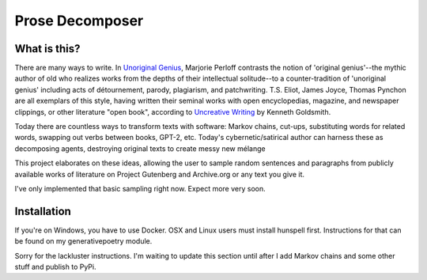 Prose Decomposer
================

What is this?
^^^^^^^^^^^^^

There are many ways to write. In `Unoriginal Genius <http://writing.upenn.edu/~taransky/unoriginalgenius.pdf>`_, Marjorie Perloff contrasts the notion of 'original genius'--the mythic author of old who realizes works from the depths of their intellectual solitude--to a counter-tradition of 'unoriginal genius' including acts of détournement, parody, plagiarism, and patchwriting. T.S. Eliot, James Joyce, Thomas Pynchon are all exemplars of this style, having written their seminal works with open encyclopedias, magazine, and newspaper clippings, or other literature "open book", according to `Uncreative Writing <http://www.libgen.is/book/index.php?md5=3E70C36B115111E10E371C72864ADAB7>`_ by Kenneth Goldsmith.

Today there are countless ways to transform texts with software: Markov chains, cut-ups, substituting words for related words, swapping out verbs between books, GPT-2, etc. Today's cybernetic/satirical author can harness these as decomposing agents, destroying original texts to create messy new mélange

This project elaborates on these ideas, allowing the user to sample random sentences and paragraphs from publicly available works of literature on Project Gutenberg and Archive.org or any text you give it.

I've only implemented that basic sampling right now. Expect more very soon.

Installation
^^^^^^^^^^^^

If you're on Windows, you have to use Docker. OSX and Linux users must install hunspell first. Instructions for that can be found on my generativepoetry module.

Sorry for the lackluster instructions. I'm waiting to update this section until after I add Markov chains and some other stuff and publish to PyPi.


